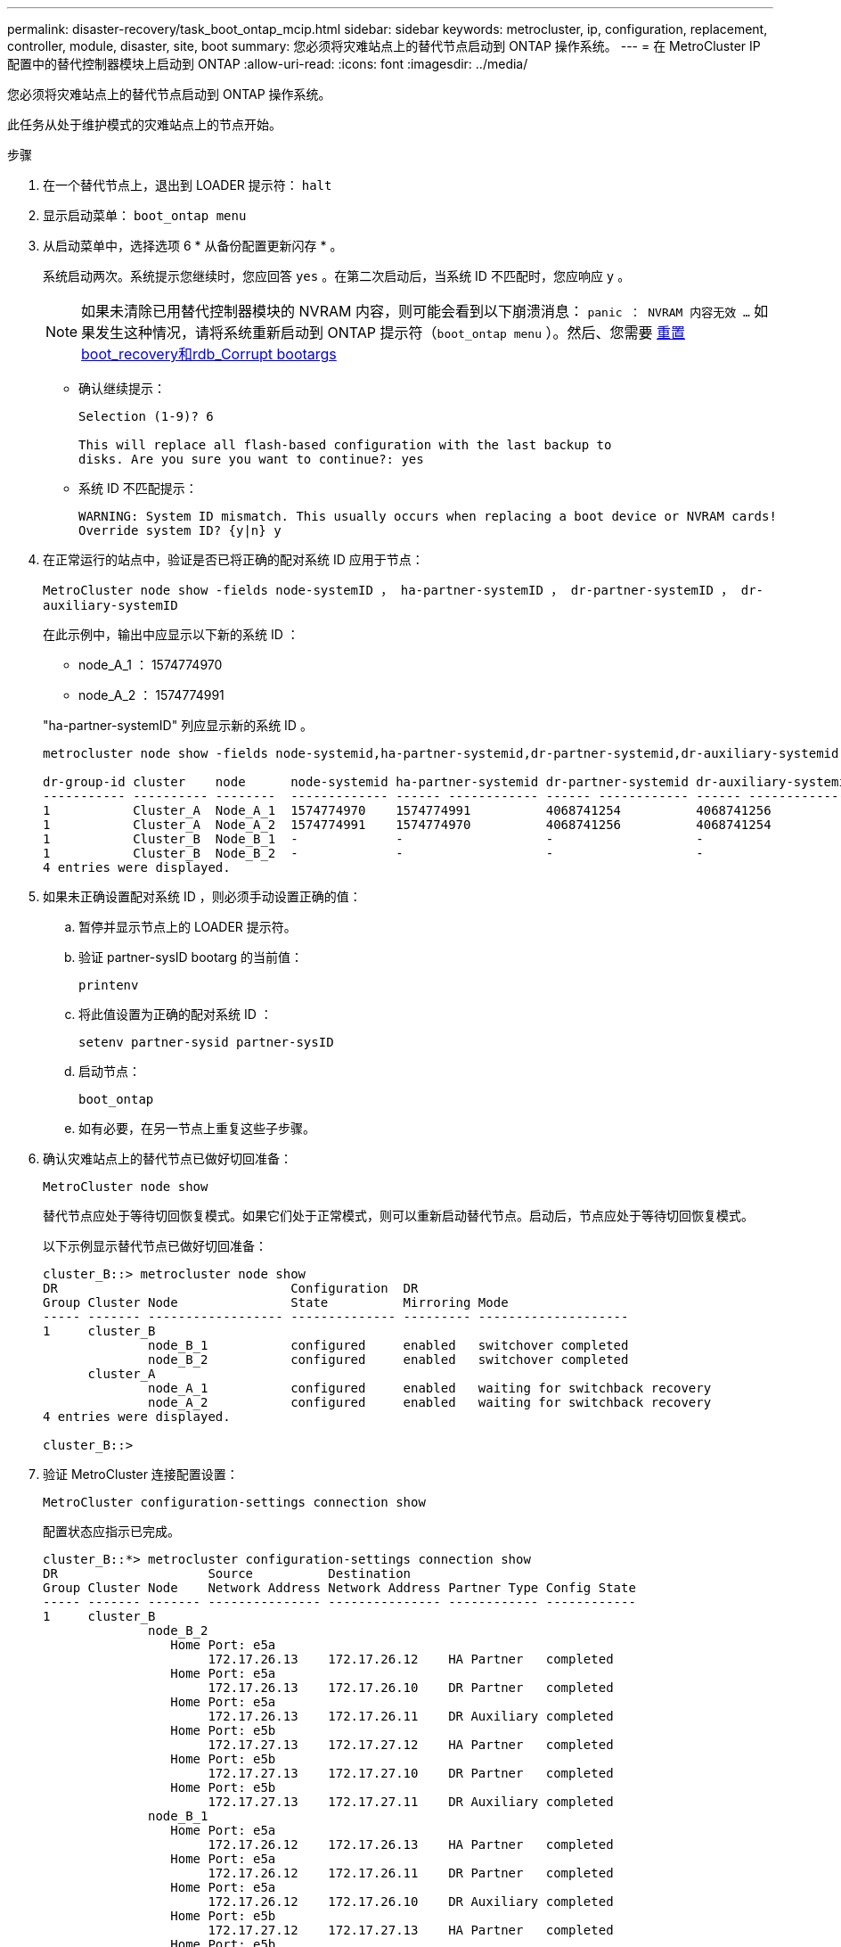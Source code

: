 ---
permalink: disaster-recovery/task_boot_ontap_mcip.html 
sidebar: sidebar 
keywords: metrocluster, ip, configuration, replacement, controller, module, disaster, site, boot 
summary: 您必须将灾难站点上的替代节点启动到 ONTAP 操作系统。 
---
= 在 MetroCluster IP 配置中的替代控制器模块上启动到 ONTAP
:allow-uri-read: 
:icons: font
:imagesdir: ../media/


[role="lead"]
您必须将灾难站点上的替代节点启动到 ONTAP 操作系统。

此任务从处于维护模式的灾难站点上的节点开始。

.步骤
. 在一个替代节点上，退出到 LOADER 提示符： `halt`
. 显示启动菜单： `boot_ontap menu`
. 从启动菜单中，选择选项 6 * 从备份配置更新闪存 * 。
+
系统启动两次。系统提示您继续时，您应回答 `yes` 。在第二次启动后，当系统 ID 不匹配时，您应响应 `y` 。

+

NOTE: 如果未清除已用替代控制器模块的 NVRAM 内容，则可能会看到以下崩溃消息： `panic ： NVRAM 内容无效 ...` 如果发生这种情况，请将系统重新启动到 ONTAP 提示符（`boot_ontap menu` ）。然后、您需要 <<Reset-the-boot-recovery,重置boot_recovery和rdb_Corrupt bootargs>>

+
** 确认继续提示：
+
[listing]
----
Selection (1-9)? 6

This will replace all flash-based configuration with the last backup to
disks. Are you sure you want to continue?: yes
----
** 系统 ID 不匹配提示：
+
[listing]
----
WARNING: System ID mismatch. This usually occurs when replacing a boot device or NVRAM cards!
Override system ID? {y|n} y
----


. 在正常运行的站点中，验证是否已将正确的配对系统 ID 应用于节点：
+
`MetroCluster node show -fields node-systemID ， ha-partner-systemID ， dr-partner-systemID ， dr-auxiliary-systemID`

+
--
在此示例中，输出中应显示以下新的系统 ID ：

** node_A_1 ： 1574774970
** node_A_2 ： 1574774991


"ha-partner-systemID" 列应显示新的系统 ID 。

[listing]
----
metrocluster node show -fields node-systemid,ha-partner-systemid,dr-partner-systemid,dr-auxiliary-systemid

dr-group-id cluster    node      node-systemid ha-partner-systemid dr-partner-systemid dr-auxiliary-systemid
----------- ---------- --------  ------------- ------ ------------ ------ ------------ ------ --------------
1           Cluster_A  Node_A_1  1574774970    1574774991          4068741254          4068741256
1           Cluster_A  Node_A_2  1574774991    1574774970          4068741256          4068741254
1           Cluster_B  Node_B_1  -             -                   -                   -
1           Cluster_B  Node_B_2  -             -                   -                   -
4 entries were displayed.
----
--
. 如果未正确设置配对系统 ID ，则必须手动设置正确的值：
+
.. 暂停并显示节点上的 LOADER 提示符。
.. 验证 partner-sysID bootarg 的当前值：
+
`printenv`

.. 将此值设置为正确的配对系统 ID ：
+
`setenv partner-sysid partner-sysID`

.. 启动节点：
+
`boot_ontap`

.. 如有必要，在另一节点上重复这些子步骤。


. 确认灾难站点上的替代节点已做好切回准备：
+
`MetroCluster node show`

+
替代节点应处于等待切回恢复模式。如果它们处于正常模式，则可以重新启动替代节点。启动后，节点应处于等待切回恢复模式。

+
以下示例显示替代节点已做好切回准备：

+
[listing]
----
cluster_B::> metrocluster node show
DR                               Configuration  DR
Group Cluster Node               State          Mirroring Mode
----- ------- ------------------ -------------- --------- --------------------
1     cluster_B
              node_B_1           configured     enabled   switchover completed
              node_B_2           configured     enabled   switchover completed
      cluster_A
              node_A_1           configured     enabled   waiting for switchback recovery
              node_A_2           configured     enabled   waiting for switchback recovery
4 entries were displayed.

cluster_B::>
----
. 验证 MetroCluster 连接配置设置：
+
`MetroCluster configuration-settings connection show`

+
配置状态应指示已完成。

+
[listing]
----
cluster_B::*> metrocluster configuration-settings connection show
DR                    Source          Destination
Group Cluster Node    Network Address Network Address Partner Type Config State
----- ------- ------- --------------- --------------- ------------ ------------
1     cluster_B
              node_B_2
                 Home Port: e5a
                      172.17.26.13    172.17.26.12    HA Partner   completed
                 Home Port: e5a
                      172.17.26.13    172.17.26.10    DR Partner   completed
                 Home Port: e5a
                      172.17.26.13    172.17.26.11    DR Auxiliary completed
                 Home Port: e5b
                      172.17.27.13    172.17.27.12    HA Partner   completed
                 Home Port: e5b
                      172.17.27.13    172.17.27.10    DR Partner   completed
                 Home Port: e5b
                      172.17.27.13    172.17.27.11    DR Auxiliary completed
              node_B_1
                 Home Port: e5a
                      172.17.26.12    172.17.26.13    HA Partner   completed
                 Home Port: e5a
                      172.17.26.12    172.17.26.11    DR Partner   completed
                 Home Port: e5a
                      172.17.26.12    172.17.26.10    DR Auxiliary completed
                 Home Port: e5b
                      172.17.27.12    172.17.27.13    HA Partner   completed
                 Home Port: e5b
                      172.17.27.12    172.17.27.11    DR Partner   completed
                 Home Port: e5b
                      172.17.27.12    172.17.27.10    DR Auxiliary completed
      cluster_A
              node_A_2
                 Home Port: e5a
                      172.17.26.11    172.17.26.10    HA Partner   completed
                 Home Port: e5a
                      172.17.26.11    172.17.26.12    DR Partner   completed
                 Home Port: e5a
                      172.17.26.11    172.17.26.13    DR Auxiliary completed
                 Home Port: e5b
                      172.17.27.11    172.17.27.10    HA Partner   completed
                 Home Port: e5b
                      172.17.27.11    172.17.27.12    DR Partner   completed
                 Home Port: e5b
                      172.17.27.11    172.17.27.13    DR Auxiliary completed
              node_A_1
                 Home Port: e5a
                      172.17.26.10    172.17.26.11    HA Partner   completed
                 Home Port: e5a
                      172.17.26.10    172.17.26.13    DR Partner   completed
                 Home Port: e5a
                      172.17.26.10    172.17.26.12    DR Auxiliary completed
                 Home Port: e5b
                      172.17.27.10    172.17.27.11    HA Partner   completed
                 Home Port: e5b
                      172.17.27.10    172.17.27.13    DR Partner   completed
                 Home Port: e5b
                      172.17.27.10    172.17.27.12    DR Auxiliary completed
24 entries were displayed.

cluster_B::*>
----
. 在灾难站点的另一个节点上重复上述步骤。




=== 重置boot_recovery和rdb_Corrupt bootargs

[role="lead"]
如果需要、您可以重置boot_recovery和rdb_Corrupt_bootargs

.步骤
. 将节点暂停回LOADER提示符：
+
[listing]
----
node_A_1::*> halt -node _node-name_
----
. 检查是否已设置以下bootarg：
+
[listing]
----
LOADER> printenv bootarg.init.boot_recovery
LOADER> printenv bootarg.rdb_corrupt
----
. 如果已将任一bootarg设置为值、请取消设置并启动ONTAP ：
+
[listing]
----
LOADER> unsetenv bootarg.init.boot_recovery
LOADER> unsetenv bootarg.rdb_corrupt
LOADER> saveenv
LOADER> bye
----

